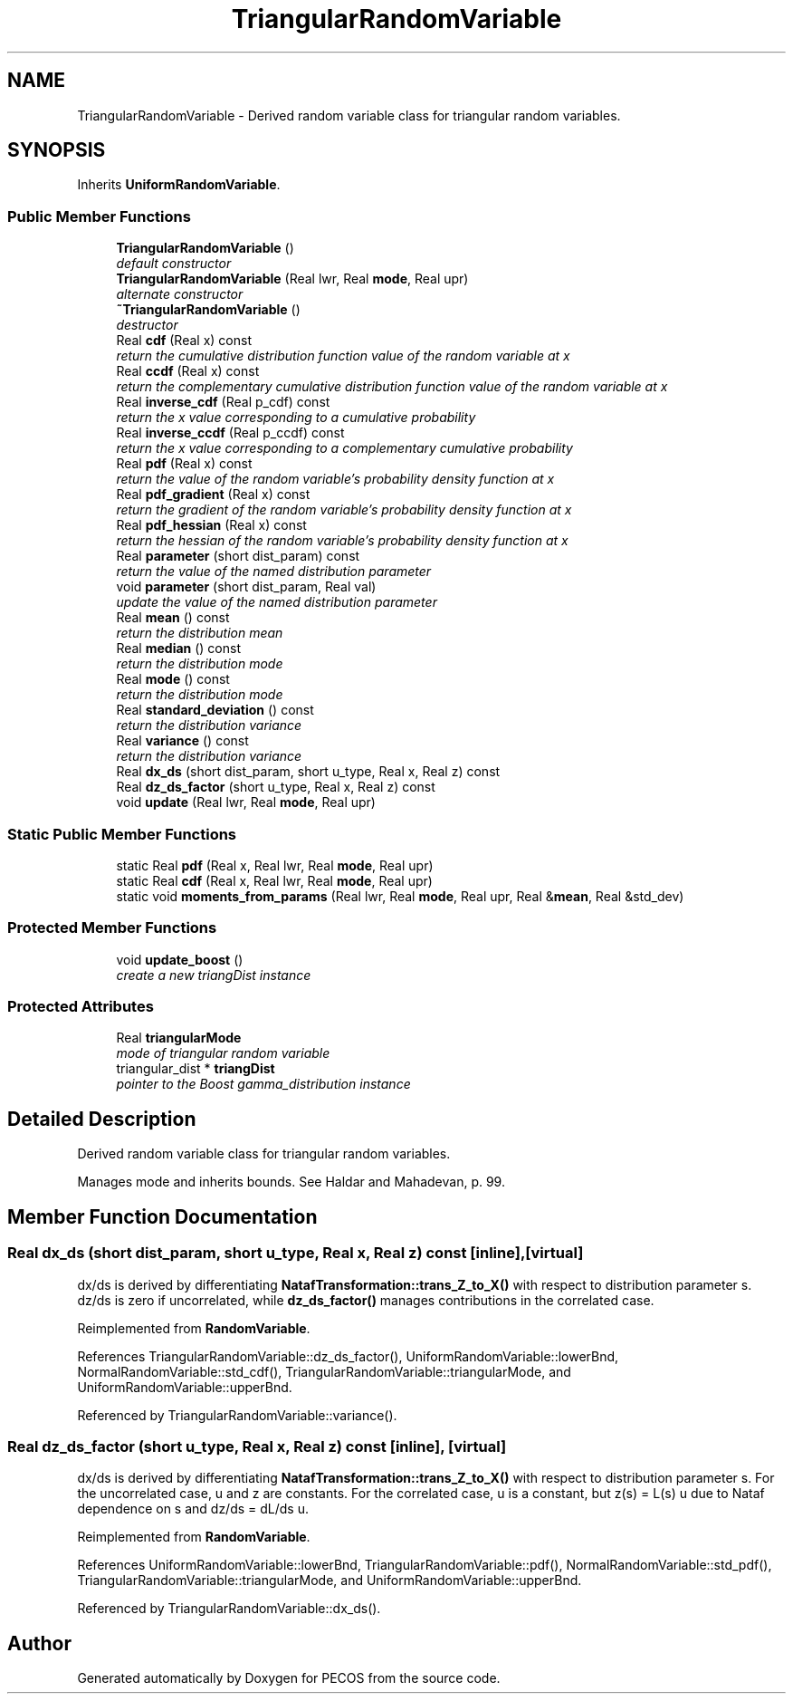 .TH "TriangularRandomVariable" 3 "Wed Dec 27 2017" "Version Version 1.0" "PECOS" \" -*- nroff -*-
.ad l
.nh
.SH NAME
TriangularRandomVariable \- Derived random variable class for triangular random variables\&.  

.SH SYNOPSIS
.br
.PP
.PP
Inherits \fBUniformRandomVariable\fP\&.
.SS "Public Member Functions"

.in +1c
.ti -1c
.RI "\fBTriangularRandomVariable\fP ()"
.br
.RI "\fIdefault constructor \fP"
.ti -1c
.RI "\fBTriangularRandomVariable\fP (Real lwr, Real \fBmode\fP, Real upr)"
.br
.RI "\fIalternate constructor \fP"
.ti -1c
.RI "\fB~TriangularRandomVariable\fP ()"
.br
.RI "\fIdestructor \fP"
.ti -1c
.RI "Real \fBcdf\fP (Real x) const "
.br
.RI "\fIreturn the cumulative distribution function value of the random variable at x \fP"
.ti -1c
.RI "Real \fBccdf\fP (Real x) const "
.br
.RI "\fIreturn the complementary cumulative distribution function value of the random variable at x \fP"
.ti -1c
.RI "Real \fBinverse_cdf\fP (Real p_cdf) const "
.br
.RI "\fIreturn the x value corresponding to a cumulative probability \fP"
.ti -1c
.RI "Real \fBinverse_ccdf\fP (Real p_ccdf) const "
.br
.RI "\fIreturn the x value corresponding to a complementary cumulative probability \fP"
.ti -1c
.RI "Real \fBpdf\fP (Real x) const "
.br
.RI "\fIreturn the value of the random variable's probability density function at x \fP"
.ti -1c
.RI "Real \fBpdf_gradient\fP (Real x) const "
.br
.RI "\fIreturn the gradient of the random variable's probability density function at x \fP"
.ti -1c
.RI "Real \fBpdf_hessian\fP (Real x) const "
.br
.RI "\fIreturn the hessian of the random variable's probability density function at x \fP"
.ti -1c
.RI "Real \fBparameter\fP (short dist_param) const "
.br
.RI "\fIreturn the value of the named distribution parameter \fP"
.ti -1c
.RI "void \fBparameter\fP (short dist_param, Real val)"
.br
.RI "\fIupdate the value of the named distribution parameter \fP"
.ti -1c
.RI "Real \fBmean\fP () const "
.br
.RI "\fIreturn the distribution mean \fP"
.ti -1c
.RI "Real \fBmedian\fP () const "
.br
.RI "\fIreturn the distribution mode \fP"
.ti -1c
.RI "Real \fBmode\fP () const "
.br
.RI "\fIreturn the distribution mode \fP"
.ti -1c
.RI "Real \fBstandard_deviation\fP () const "
.br
.RI "\fIreturn the distribution variance \fP"
.ti -1c
.RI "Real \fBvariance\fP () const "
.br
.RI "\fIreturn the distribution variance \fP"
.ti -1c
.RI "Real \fBdx_ds\fP (short dist_param, short u_type, Real x, Real z) const "
.br
.ti -1c
.RI "Real \fBdz_ds_factor\fP (short u_type, Real x, Real z) const "
.br
.ti -1c
.RI "void \fBupdate\fP (Real lwr, Real \fBmode\fP, Real upr)"
.br
.in -1c
.SS "Static Public Member Functions"

.in +1c
.ti -1c
.RI "static Real \fBpdf\fP (Real x, Real lwr, Real \fBmode\fP, Real upr)"
.br
.ti -1c
.RI "static Real \fBcdf\fP (Real x, Real lwr, Real \fBmode\fP, Real upr)"
.br
.ti -1c
.RI "static void \fBmoments_from_params\fP (Real lwr, Real \fBmode\fP, Real upr, Real &\fBmean\fP, Real &std_dev)"
.br
.in -1c
.SS "Protected Member Functions"

.in +1c
.ti -1c
.RI "void \fBupdate_boost\fP ()"
.br
.RI "\fIcreate a new triangDist instance \fP"
.in -1c
.SS "Protected Attributes"

.in +1c
.ti -1c
.RI "Real \fBtriangularMode\fP"
.br
.RI "\fImode of triangular random variable \fP"
.ti -1c
.RI "triangular_dist * \fBtriangDist\fP"
.br
.RI "\fIpointer to the Boost gamma_distribution instance \fP"
.in -1c
.SH "Detailed Description"
.PP 
Derived random variable class for triangular random variables\&. 

Manages mode and inherits bounds\&. See Haldar and Mahadevan, p\&. 99\&. 
.SH "Member Function Documentation"
.PP 
.SS "Real dx_ds (short dist_param, short u_type, Real x, Real z) const\fC [inline]\fP, \fC [virtual]\fP"
dx/ds is derived by differentiating \fBNatafTransformation::trans_Z_to_X()\fP with respect to distribution parameter s\&. dz/ds is zero if uncorrelated, while \fBdz_ds_factor()\fP manages contributions in the correlated case\&. 
.PP
Reimplemented from \fBRandomVariable\fP\&.
.PP
References TriangularRandomVariable::dz_ds_factor(), UniformRandomVariable::lowerBnd, NormalRandomVariable::std_cdf(), TriangularRandomVariable::triangularMode, and UniformRandomVariable::upperBnd\&.
.PP
Referenced by TriangularRandomVariable::variance()\&.
.SS "Real dz_ds_factor (short u_type, Real x, Real z) const\fC [inline]\fP, \fC [virtual]\fP"
dx/ds is derived by differentiating \fBNatafTransformation::trans_Z_to_X()\fP with respect to distribution parameter s\&. For the uncorrelated case, u and z are constants\&. For the correlated case, u is a constant, but z(s) = L(s) u due to Nataf dependence on s and dz/ds = dL/ds u\&. 
.PP
Reimplemented from \fBRandomVariable\fP\&.
.PP
References UniformRandomVariable::lowerBnd, TriangularRandomVariable::pdf(), NormalRandomVariable::std_pdf(), TriangularRandomVariable::triangularMode, and UniformRandomVariable::upperBnd\&.
.PP
Referenced by TriangularRandomVariable::dx_ds()\&.

.SH "Author"
.PP 
Generated automatically by Doxygen for PECOS from the source code\&.
